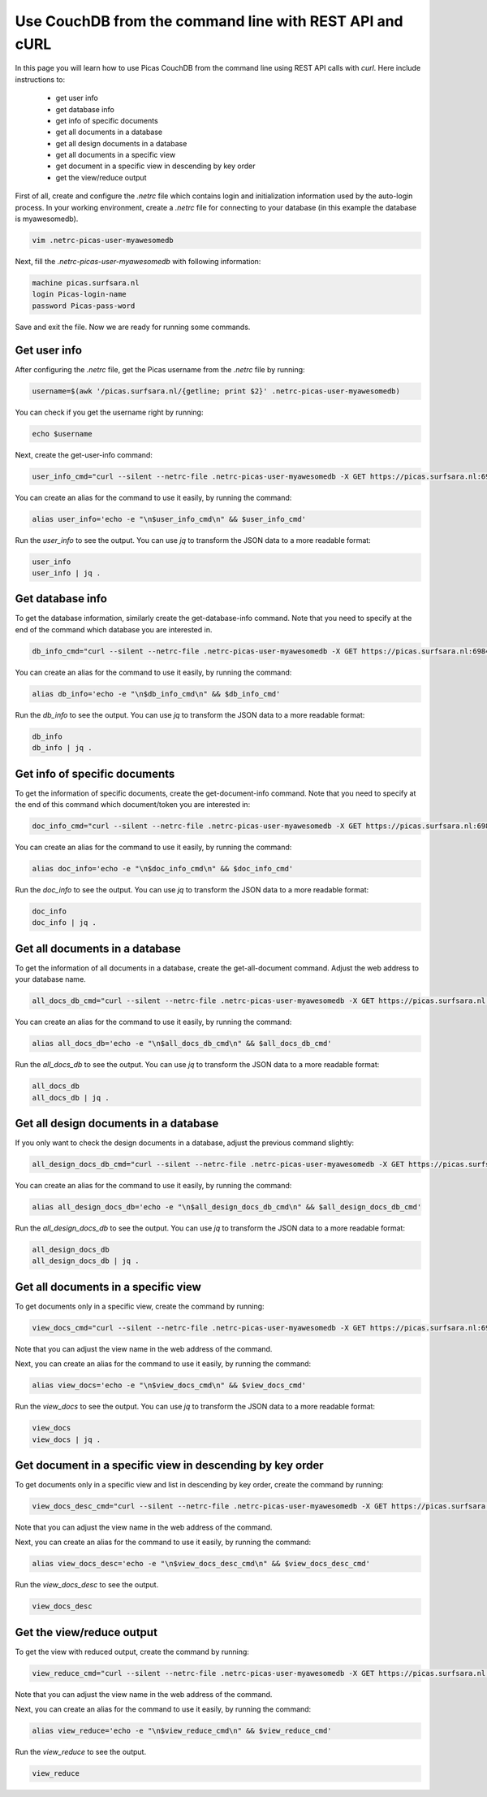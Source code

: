.. _CouchDB-REST-API:
*****************
Use CouchDB from the command line with REST API and cURL
*****************

In this page you will learn how to use Picas CouchDB from the command line using REST API calls with `curl`. Here include instructions to: 

     * get user info
     * get database info
     * get info of specific documents
     * get all documents in a database
     * get all design documents in a database
     * get all documents in a specific view
     * get document in a specific view in descending by key order
     * get the view/reduce output 


First of all, create and configure the `.netrc` file which contains login and initialization information used by the auto-login process. 
In your working environment, create a `.netrc` file for connecting to your database (in this example the database is myawesomedb).
  
.. code-block:: bash
  
   vim .netrc-picas-user-myawesomedb

Next, fill the `.netrc-picas-user-myawesomedb` with following information:

.. code-block:: bash
  
   machine picas.surfsara.nl
   login Picas-login-name
   password Picas-pass-word

Save and exit the file. Now we are ready for running some commands. 

  
.. _get-user-info:

Get user info
===============================
After configuring the `.netrc` file, get the Picas username from the `.netrc` file by running:
  
.. code-block:: bash
  
   username=$(awk '/picas.surfsara.nl/{getline; print $2}' .netrc-picas-user-myawesomedb)

You can check if you get the username right by running:
  
.. code-block:: bash
  
   echo $username

Next, create the get-user-info command:
  
.. code-block:: bash
  
   user_info_cmd="curl --silent --netrc-file .netrc-picas-user-myawesomedb -X GET https://picas.surfsara.nl:6984/_users/org.couchdb.user:$username"

You can create an alias for the command to use it easily, by running the command: 

.. code-block:: bash
  
   alias user_info='echo -e "\n$user_info_cmd\n" && $user_info_cmd'

Run the `user_info` to see the output. You can use `jq` to transform the JSON data to a more readable format:
  
.. code-block:: bash
  
   user_info
   user_info | jq .
  



.. _get-database-info:

Get database info
===============================
To get the database information, similarly create the get-database-info command. Note that you need to specify at the end of the command which database you are interested in. 
  
.. code-block:: bash
  
   db_info_cmd="curl --silent --netrc-file .netrc-picas-user-myawesomedb -X GET https://picas.surfsara.nl:6984/myawesomedb"

You can create an alias for the command to use it easily, by running the command: 

.. code-block:: bash
  
   alias db_info='echo -e "\n$db_info_cmd\n" && $db_info_cmd'

Run the `db_info` to see the output. You can use `jq` to transform the JSON data to a more readable format:
  
.. code-block:: bash
  
   db_info
   db_info | jq .



.. _get-specific-document-info:

Get info of specific documents
===============================
To get the information of specific documents, create the get-document-info command. Note that you need to specify at the end of this command which document/token you are interested in:
  
.. code-block:: bash
  
   doc_info_cmd="curl --silent --netrc-file .netrc-picas-user-myawesomedb -X GET https://picas.surfsara.nl:6984/myawesomedb/token_0"

You can create an alias for the command to use it easily, by running the command: 

.. code-block:: bash
  
   alias doc_info='echo -e "\n$doc_info_cmd\n" && $doc_info_cmd'

Run the `doc_info` to see the output. You can use `jq` to transform the JSON data to a more readable format:
  
.. code-block:: bash
  
   doc_info
   doc_info | jq .




.. _get-all-document:

Get all documents in a database
===============================
To get the information of all documents in a database, create the get-all-document command. Adjust the web address to your database name.
  
.. code-block:: bash
  
   all_docs_db_cmd="curl --silent --netrc-file .netrc-picas-user-myawesomedb -X GET https://picas.surfsara.nl:6984/myawesomedb/_all_docs/"

You can create an alias for the command to use it easily, by running the command: 

.. code-block:: bash
  
   alias all_docs_db='echo -e "\n$all_docs_db_cmd\n" && $all_docs_db_cmd'

Run the `all_docs_db` to see the output. You can use `jq` to transform the JSON data to a more readable format:
  
.. code-block:: bash
  
   all_docs_db
   all_docs_db | jq .



.. _get-design-document:

Get all design documents in a database
===============================
If you only want to check the design documents in a database, adjust the previous command slightly:
  
.. code-block:: bash
  
   all_design_docs_db_cmd="curl --silent --netrc-file .netrc-picas-user-myawesomedb -X GET https://picas.surfsara.nl:6984/myawesomedb/_design_docs"

You can create an alias for the command to use it easily, by running the command: 

.. code-block:: bash
  
   alias all_design_docs_db='echo -e "\n$all_design_docs_db_cmd\n" && $all_design_docs_db_cmd'

Run the `all_design_docs_db` to see the output. You can use `jq` to transform the JSON data to a more readable format:
  
.. code-block:: bash
  
   all_design_docs_db
   all_design_docs_db | jq .




.. _get-docs-specific-view:

Get all documents in a specific view
===============================
To get documents only in a specific view, create the command by running:
  
.. code-block:: bash
  
   view_docs_cmd="curl --silent --netrc-file .netrc-picas-user-myawesomedb -X GET https://picas.surfsara.nl:6984/myawesomedb/_design/Monitor/_view/todo"

Note that you can adjust the view name in the web address of the command.

Next, you can create an alias for the command to use it easily, by running the command: 

.. code-block:: bash
  
   alias view_docs='echo -e "\n$view_docs_cmd\n" && $view_docs_cmd'

Run the `view_docs` to see the output. You can use `jq` to transform the JSON data to a more readable format:
  
.. code-block:: bash
  
   view_docs
   view_docs | jq .




.. _get-docs-descending:

Get document in a specific view in descending by key order
===============================
To get documents only in a specific view and list in descending by key order, create the command by running:
  
.. code-block:: bash
  
   view_docs_desc_cmd="curl --silent --netrc-file .netrc-picas-user-myawesomedb -X GET https://picas.surfsara.nl:6984/myawesomedb/_design/Monitor/_view/todo?descending=true"

Note that you can adjust the view name in the web address of the command.

Next, you can create an alias for the command to use it easily, by running the command: 

.. code-block:: bash
  
   alias view_docs_desc='echo -e "\n$view_docs_desc_cmd\n" && $view_docs_desc_cmd'

Run the `view_docs_desc` to see the output. 
  
.. code-block:: bash
  
   view_docs_desc



.. _get-reduce-output:

Get the view/reduce output
===============================
To get the view with reduced output, create the command by running:
  
.. code-block:: bash
  
   view_reduce_cmd="curl --silent --netrc-file .netrc-picas-user-myawesomedb -X GET https://picas.surfsara.nl:6984/myawesomedb/_design/Monitor/_view/overview_total?group=true"

Note that you can adjust the view name in the web address of the command.

Next, you can create an alias for the command to use it easily, by running the command: 

.. code-block:: bash
  
   alias view_reduce='echo -e "\n$view_reduce_cmd\n" && $view_reduce_cmd'

Run the `view_reduce` to see the output. 
  
.. code-block:: bash
  
   view_reduce
